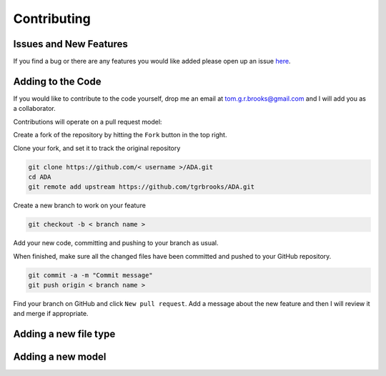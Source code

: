 .. _contributing:

Contributing
============

Issues and New Features
-----------------------
If you find a bug or there are any features you would like added please open up an issue `here <https://github.com/tgrbrooks/ADA/issues>`_.

Adding to the Code
------------------
If you would like to contribute to the code yourself, drop me an email at tom.g.r.brooks@gmail.com and I will add you as a collaborator.

Contributions will operate on a pull request model:

Create a fork of the repository by hitting the ``Fork`` button in the top right.

Clone your fork, and set it to track the original repository

.. code:: bash

   git clone https://github.com/< username >/ADA.git
   cd ADA
   git remote add upstream https://github.com/tgrbrooks/ADA.git

Create a new branch to work on your feature

.. code:: bash

   git checkout -b < branch name >

Add your new code, committing and pushing to your branch as usual.

When finished, make sure all the changed files have been committed and pushed to your GitHub repository.

.. code:: bash

   git commit -a -m "Commit message"
   git push origin < branch name >

Find your branch on GitHub and click ``New pull request``. Add a message about the new feature and then I will review it and merge if appropriate.

Adding a new file type
----------------------

Adding a new model
------------------
